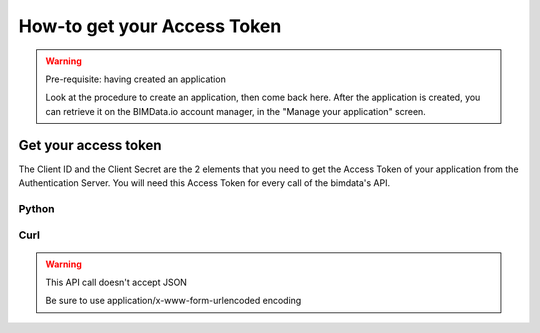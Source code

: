 =============================
How-to get your Access Token
=============================

..
    excerpt
        The script regarding the Access Token
    endexcerpt


.. WARNING:: Pre-requisite: having created an application

    Look at the procedure to create an application, then come back here.
    After the application is created, you can retrieve it on the BIMData.io account manager, in the "Manage your application" screen.

Get your access token
======================

The Client ID and the Client Secret are the 2 elements that you need to get the Access Token of your application from the Authentication Server. You will need this Access Token for every call of the bimdata's API.

Python
^^^^^^^^

.. substitution-code-block:: python

    import requests

    payload = {
        "client_id": CLIENT_ID,
        "client_secret": CLIENT_SECRET,
        "grant_type": "client_credentials",
    }

    #Get the token
    response = requests.post("|iam_url|/auth/realms/bimdata/protocol/openid-connect/token", data=payload)
    access_token = response.json().get("access_token")

Curl
^^^^^^^^

.. substitution-code-block:: bash

    curl --request POST "|iam_url|/auth/realms/bimdata/protocol/openid-connect/token" \
      --header "Content-Type: application/x-www-form-urlencoded" \
      --data "grant_type=client_credentials&client_id=YOUR_CLIENT_ID&client_secret=YOUR_CLIENT_SECRET"


.. WARNING:: This API call doesn't accept JSON

    Be sure to use application/x-www-form-urlencoded encoding

.. seealso::

    See also :doc:`the API documentation </api/introduction>`